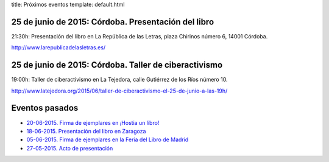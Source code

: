 title: Próximos eventos
template: default.html

25 de junio de 2015: Córdoba. Presentación del libro
----------------------------------------------------

21:30h: Presentación del libro en La República de las Letras, plaza
Chirinos número 6, 14001 Córdoba.

http://www.larepublicadelasletras.es/

25 de junio de 2015: Córdoba. Taller de ciberactivismo
------------------------------------------------------

19:00h: Taller de ciberactivismo en La Tejedora, calle Gutiérrez de
los Ríos número 10.

http://www.latejedora.org/2015/06/taller-de-ciberactivismo-el-25-de-junio-a-las-19h/

Eventos pasados
---------------

* `20-06-2015. Firma de ejemplares en ¡Hostia un libro!`_
* `18-06-2015. Presentación del libro en Zaragoza`_
* `05-06-2015. Firma de ejemplares en la Feria del Libro de Madrid`_
* `27-05-2015. Acto de presentación`_

.. _20-06-2015. Firma de ejemplares en ¡Hostia un libro!: /2015/06/firma-hostia-un-libro.html
.. _18-06-2015. Presentación del libro en Zaragoza: /2015/06/presentacion-zaragoza.html
.. _05-06-2015. Firma de ejemplares en la Feria del Libro de Madrid: /2015/06/firma-feria-libro-madrid.html
.. _27-05-2015. Acto de presentación: /2015/05/acto-de-presentacion.html
